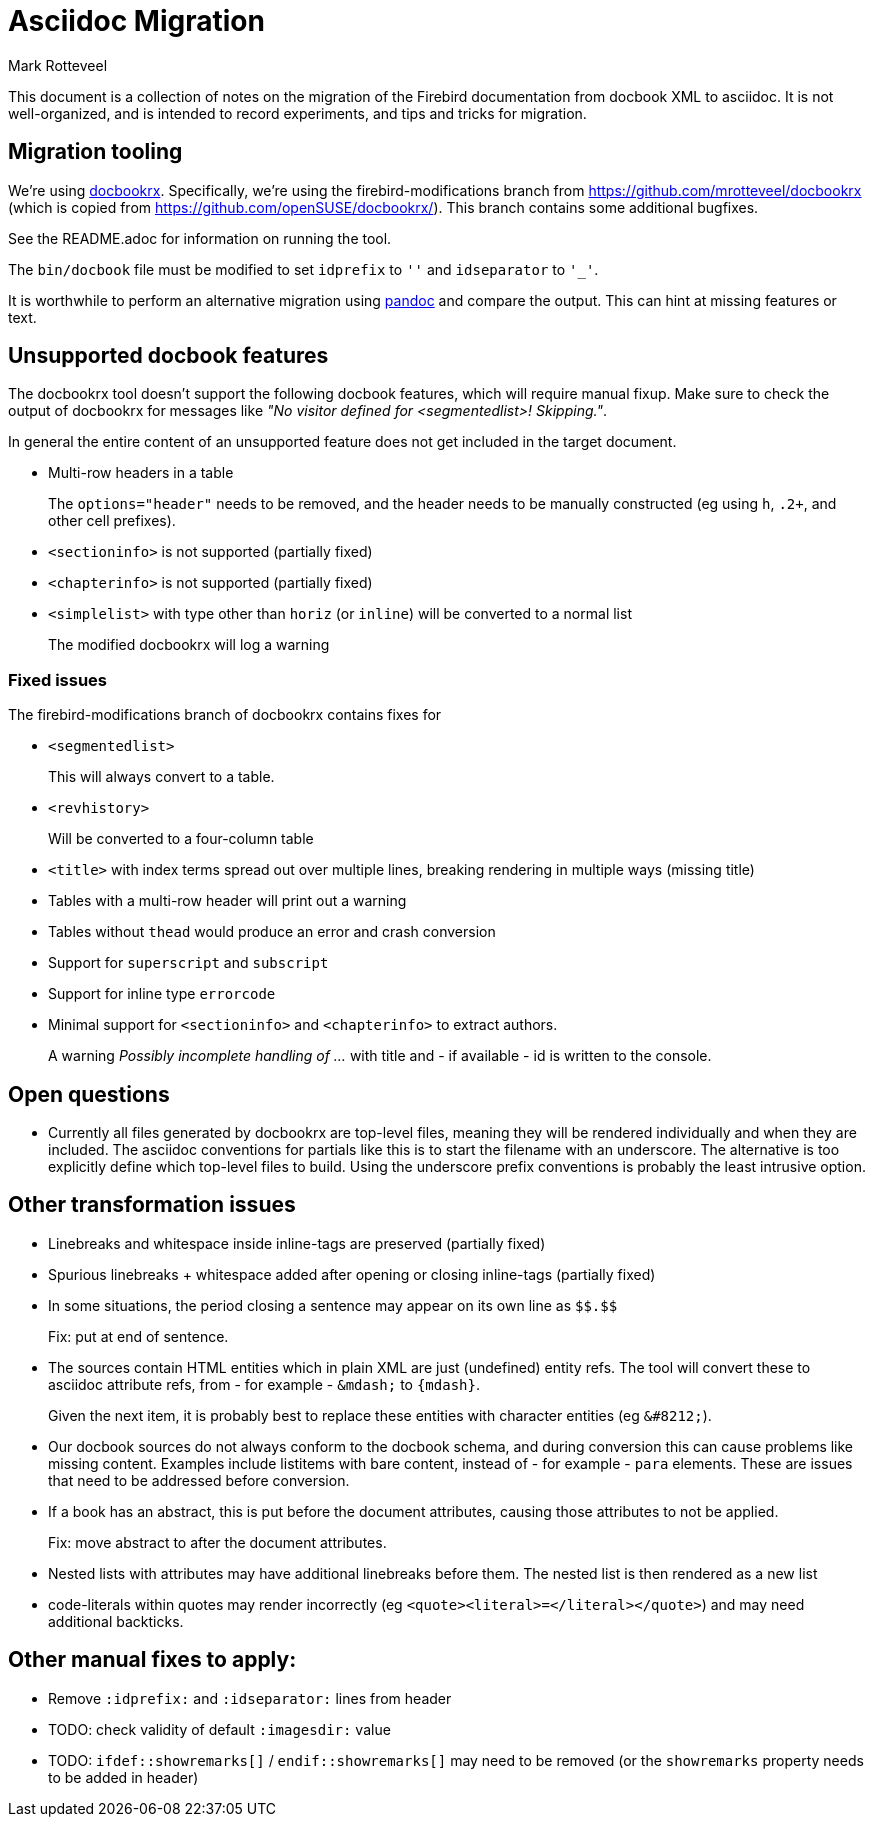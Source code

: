 = Asciidoc Migration
Mark Rotteveel
:doctype: article

This document is a collection of notes on the migration of the Firebird documentation from docbook XML to asciidoc.
It is not well-organized, and is intended to record experiments, and tips and tricks for migration.

== Migration tooling

We're using https://github.com/asciidoctor/docbookrx/[docbookrx].
Specifically, we're using the firebird-modifications branch from https://github.com/mrotteveel/docbookrx (which is copied from https://github.com/openSUSE/docbookrx/).
This branch contains some additional bugfixes.

See the README.adoc for information on running the tool.

The `bin/docbook` file must be modified to set `idprefix` to `''` and `idseparator` to `'_'`.

It is worthwhile to perform an alternative migration using https://www.pandoc.org/[pandoc] and compare the output.
This can hint at missing features or text.

== Unsupported docbook features

The docbookrx tool doesn't support the following docbook features, which will require manual fixup.
Make sure to check the output of docbookrx for messages like _"No visitor defined for <segmentedlist>! Skipping."_.

In general the entire content of an unsupported feature does not get included in the target document.

* Multi-row headers in a table
+
The `options="header"` needs to be removed, and the header needs to be manually constructed (eg using `h`, `.2+`, and other cell prefixes).
* `<sectioninfo>` is not supported (partially fixed)
* `<chapterinfo>` is not supported (partially fixed)
* `<simplelist>` with type other than `horiz` (or `inline`) will be converted to a normal list
+
The modified docbookrx will log a warning

=== Fixed issues

The firebird-modifications branch of docbookrx contains fixes for

* `<segmentedlist>`
+
This will always convert to a table.
* `<revhistory>`
+
Will be converted to a four-column table
* `<title>` with index terms spread out over multiple lines, breaking rendering in multiple ways (missing title)
* Tables with a multi-row header will print out a warning
* Tables without `thead` would produce an error and crash conversion
* Support for `superscript` and `subscript`
* Support for inline type `errorcode`
* Minimal support for `<sectioninfo>` and `<chapterinfo>` to extract authors.
+
A warning _Possibly incomplete handling of ..._ with title and - if available - id is written to the console.

== Open questions

* Currently all files generated by docbookrx are top-level files, meaning they will be rendered individually and when they are included.
The asciidoc conventions for partials like this is to start the filename with an underscore.
The alternative is too explicitly define which top-level files to build.
Using the underscore prefix conventions is probably the least intrusive option.

== Other transformation issues

* Linebreaks and whitespace inside inline-tags are preserved (partially fixed)
* Spurious linebreaks + whitespace added after opening or closing inline-tags (partially fixed)
* In some situations, the period closing a sentence may appear on its own line as `\$$.$$`
+
Fix: put at end of sentence.
* The sources contain HTML entities which in plain XML are just (undefined) entity refs.
The tool will convert these to asciidoc attribute refs, from - for example - `\&mdash;` to `{mdash}`.
+
Given the next item, it is probably best to replace these entities with character entities (eg `\&#8212;`).
* Our docbook sources do not always conform to the docbook schema, and during conversion this can cause problems like missing content.
Examples include listitems with bare content, instead of - for example - `para` elements.
These are issues that need to be addressed before conversion.
* If a book has an abstract, this is put before the document attributes, causing those attributes to not be applied.
+
Fix: move abstract to after the document attributes.
* Nested lists with attributes may have additional linebreaks before them.
The nested list is then rendered as a new list
* code-literals within quotes may render incorrectly (eg `<quote><literal>=</literal></quote>`) and may need additional backticks.

== Other manual fixes to apply:

* Remove `:idprefix:` and `:idseparator:` lines from header
* TODO: check validity of default `:imagesdir:` value
* TODO: `ifdef::showremarks[]` / `endif::showremarks[]` may need to be removed (or the `showremarks` property needs to be added in header)